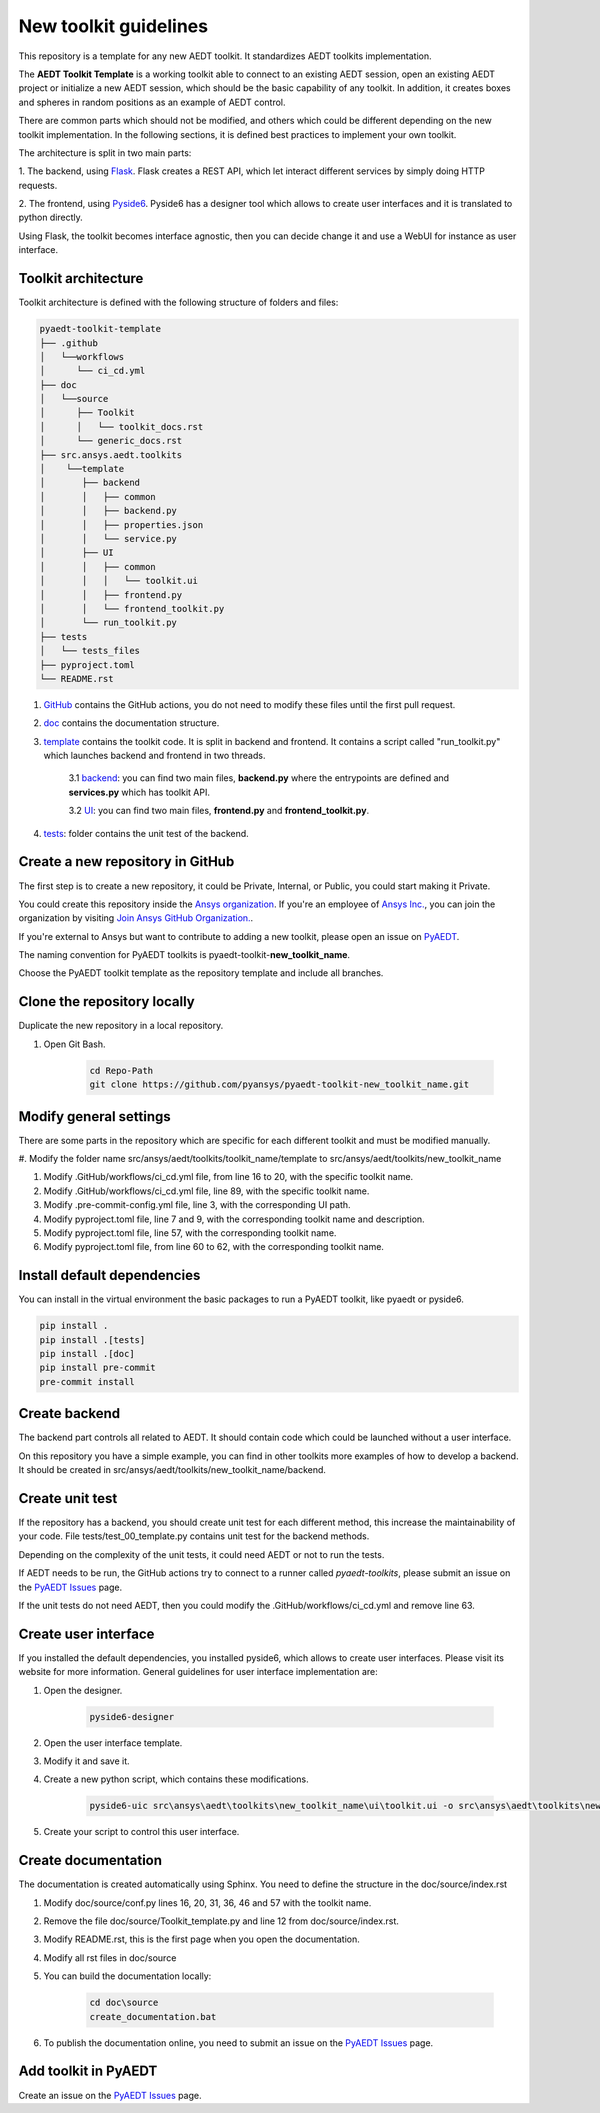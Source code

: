 ======================
New toolkit guidelines
======================

This repository is a template for any new AEDT toolkit. It standardizes AEDT toolkits implementation.

The **AEDT Toolkit Template** is a working toolkit able to connect to an existing AEDT session, open an existing
AEDT project or initialize a new AEDT session, which should be the basic capability of any toolkit.
In addition, it creates boxes and spheres in random positions as an example of AEDT control.

There are common parts which should not be modified, and others which could be different depending on
the new toolkit implementation. In the following sections, it is defined best practices to implement your own toolkit.

The architecture is split in two main parts:

1. The backend, using `Flask <https://flask.palletsprojects.com/en/2.3.x/>`_. Flask creates a REST API,
which let interact different services by simply doing HTTP requests.

2. The frontend, using `Pyside6 <https://doc.qt.io/qtforpython-6/quickstart.html>`_. Pyside6 has a designer tool
which allows to create user interfaces and it is translated to python directly.

Using Flask, the toolkit becomes interface agnostic, then you can decide change it and use a WebUI for instance
as user interface.

Toolkit architecture
--------------------

Toolkit architecture is defined with the following structure of folders and files:

.. code-block:: text

   pyaedt-toolkit-template
   ├── .github
   │   └──workflows
   │      └── ci_cd.yml
   ├── doc
   │   └──source
   │      ├── Toolkit
   │      │   └── toolkit_docs.rst
   │      └── generic_docs.rst
   ├── src.ansys.aedt.toolkits
   │    └──template
   │       ├── backend
   │       │   ├── common
   │       │   ├── backend.py
   │       │   ├── properties.json
   │       │   └── service.py
   │       ├── UI
   │       │   ├── common
   │       │   │   └── toolkit.ui
   │       │   ├── frontend.py
   │       │   └── frontend_toolkit.py
   │       └── run_toolkit.py
   ├── tests
   │   └── tests_files
   ├── pyproject.toml
   └── README.rst

1. `GitHub <https://github.com/ansys/pyaedt-toolkit-template/tree/main/.github>`_ contains the GitHub actions, you do not need to modify these files until the first pull request.

2. `doc <https://github.com/ansys/pyaedt-toolkit-template/tree/main/doc>`_ contains the documentation structure.

3. `template <https://github.com/ansys/pyaedt-toolkit-template/tree/main/src/ansys/aedt/toolkits/template>`_ contains the toolkit code. It is split in backend and frontend. It contains a script called "run_toolkit.py" which launches backend and frontend in two threads.

    3.1 `backend <https://github.com/ansys/pyaedt-toolkit-template/tree/main/src/ansys/aedt/toolkits/template/backend>`_: you can find two main files, **backend.py** where the entrypoints are defined and **services.py** which has toolkit API.

    3.2 `UI <https://github.com/ansys/pyaedt-toolkit-template/tree/main/src/ansys/aedt/toolkits/template/ui>`_: you can find two main files, **frontend.py** and **frontend_toolkit.py**.

4. `tests <https://github.com/ansys/pyaedt-toolkit-template/tree/main/tests>`_: folder contains the unit test of the backend.


Create a new repository in GitHub
---------------------------------

The first step is to create a new repository, it could be Private, Internal, or Public,
you could start making it Private.

You could create this repository inside the `Ansys organization <https://github.com/ansys>`_.
If you're an employee of `Ansys Inc. <https://github.com/ansys>`_,
you can join the organization by visiting
`Join Ansys GitHub Organization. <https://github.com/orgs/ansys/sso>`_.

If you're external to Ansys but want to contribute to adding a new toolkit,
please open an issue on `PyAEDT <https://aedt.docs.pyansys.com/version/stable//>`_.

The naming convention for PyAEDT toolkits is pyaedt-toolkit-**new_toolkit_name**.

Choose the PyAEDT toolkit template as the repository template and include all branches.

.. image:: ./_static/new_repo.png
  :width: 800
  :alt: New PyAnsys repository

Clone the repository locally
----------------------------

Duplicate the new repository in a local repository.

#. Open Git Bash.

    .. code:: bash

      cd Repo-Path
      git clone https://github.com/pyansys/pyaedt-toolkit-new_toolkit_name.git


Modify general settings
-----------------------

There are some parts in the repository which are specific for each different toolkit and must be modified manually.

#. Modify the folder name src/ansys/aedt/toolkits/toolkit_name/template to
src/ansys/aedt/toolkits/new_toolkit_name

#. Modify .GitHub/workflows/ci_cd.yml file, from line 16 to 20, with the specific toolkit name.

#. Modify .GitHub/workflows/ci_cd.yml file, line 89, with the specific toolkit name.

#. Modify .pre-commit-config.yml file, line 3, with the corresponding UI path.

#. Modify pyproject.toml file, line 7 and 9, with the corresponding toolkit name and description.

#. Modify pyproject.toml file, line 57, with the corresponding toolkit name.

#. Modify pyproject.toml file, from line 60 to 62, with the corresponding toolkit name.


Install default dependencies
----------------------------

You can install in the virtual environment the basic packages to run a PyAEDT toolkit, like pyaedt or pyside6.

.. code:: bash

  pip install .
  pip install .[tests]
  pip install .[doc]
  pip install pre-commit
  pre-commit install


Create backend
--------------

The backend part controls all related to AEDT. It should contain code which could be launched without a user interface.

On this repository you have a simple example, you can find in other toolkits more examples of how to develop a backend.
It should be created in src/ansys/aedt/toolkits/new_toolkit_name/backend.

Create unit test
----------------

If the repository has a backend, you should create unit test for each different method, this increase
the maintainability of your code. File tests/test_00_template.py contains unit test for the backend methods.

Depending on the complexity of the unit tests, it could need AEDT or not to run the tests.

If AEDT needs to be run, the GitHub actions try to connect to a runner called *pyaedt-toolkits*, please submit an issue
on the `PyAEDT Issues <https://github.com/pyansys/PyAEDT/issues>`_ page.

If the unit tests do not need AEDT, then you could modify the .GitHub/workflows/ci_cd.yml and remove line 63.

Create user interface
---------------------

If you installed the default dependencies, you installed pyside6, which allows to create user interfaces.
Please visit its website for more information.
General guidelines for user interface implementation are:

#. Open the designer.

    .. code:: bash

       pyside6-designer

#. Open the user interface template.

#. Modify it and save it.

#. Create a new python script, which contains these modifications.

    .. code:: bash

        pyside6-uic src\ansys\aedt\toolkits\new_toolkit_name\ui\toolkit.ui -o src\ansys\aedt\toolkits\new_toolkit_name\UI\ui_main.py

#. Create your script to control this user interface.


Create documentation
--------------------

The documentation is created automatically using Sphinx. You need to define the structure in the doc/source/index.rst

#. Modify doc/source/conf.py lines 16, 20, 31, 36, 46 and 57 with the toolkit name.

#. Remove the file doc/source/Toolkit_template.py and line 12 from doc/source/index.rst.

#. Modify README.rst, this is the first page when you open the documentation.

#. Modify all rst files in doc/source

#. You can build the documentation locally:

    .. code:: bash

        cd doc\source
        create_documentation.bat

#. To publish the documentation online, you need to submit an issue on the `PyAEDT Issues <https://github.com/pyansys/PyAEDT/issues>`_ page.


Add toolkit in PyAEDT
---------------------

Create an issue on the `PyAEDT Issues <https://github.com/pyansys/PyAEDT/issues>`_ page.